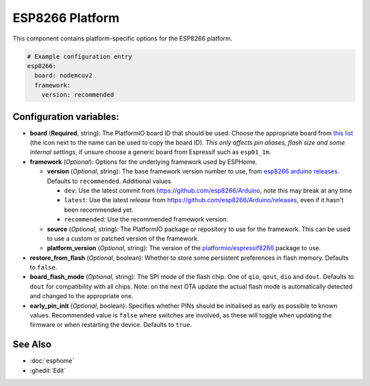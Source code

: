 ESP8266 Platform
================

.. seo::
    :description: Configuration for the ESP8266 platform for ESPHome.
    :image: esp8266.svg

This component contains platform-specific options for the ESP8266 platform.

.. code-block:: yaml

    # Example configuration entry
    esp8266:
      board: nodemcuv2
      framework:
        version: recommended

Configuration variables:
------------------------

- **board** (**Required**, string): The PlatformIO board ID that should
  be used. Choose the appropriate board from
  `this list <https://registry.platformio.org/platforms/platformio/espressif8266/boards>`__ (the icon next to the 
  name can be used to copy the board ID). *This only affects pin aliases, flash size and some internal settings*, if unsure
  choose a generic board from Espressif such as ``esp01_1m``.
- **framework** (*Optional*): Options for the underlying framework used by ESPHome.

  - **version** (*Optional*, string): The base framework version number to use, from
    `esp8266 arduino releases <https://github.com/esp8266/Arduino/releases>`__. Defaults to ``recommended``. Additional values

    - ``dev``: Use the latest commit from https://github.com/esp8266/Arduino, note this may break at any time
    - ``latest``: Use the latest *release* from https://github.com/esp8266/Arduino/releases, even if it hasn't been recommended yet.
    - ``recommended``: Use the recommended framework version.

  - **source** (*Optional*, string): The PlatformIO package or repository to use for the framework. This can be used to use a custom or patched version of the framework.
  - **platform_version** (*Optional*, string): The version of the `platformio/espressif8266 <https://github.com/platformio/platform-espressif8266/releases/>`__ package to use.

- **restore_from_flash** (*Optional*, boolean): Whether to store some persistent preferences in flash memory. Defaults to ``false``.
- **board_flash_mode** (*Optional*, string): The SPI mode of the flash chip. One of ``qio``, ``qout``, ``dio`` and ``dout``. Defaults to ``dout`` for compatibility with all chips. Note: on the next OTA update the actual flash mode is automatically detected and changed to the appropriate one.
- **early_pin_init** (*Optional*, boolean): Specifies whether PINs should be initialised as early as possible to known values. Recommended value is ``false`` where switches are involved, as these will toggle when updating the firmware or when restarting the device. Defaults to ``true``.

See Also
--------

- :doc:`esphome`
- :ghedit:`Edit`
